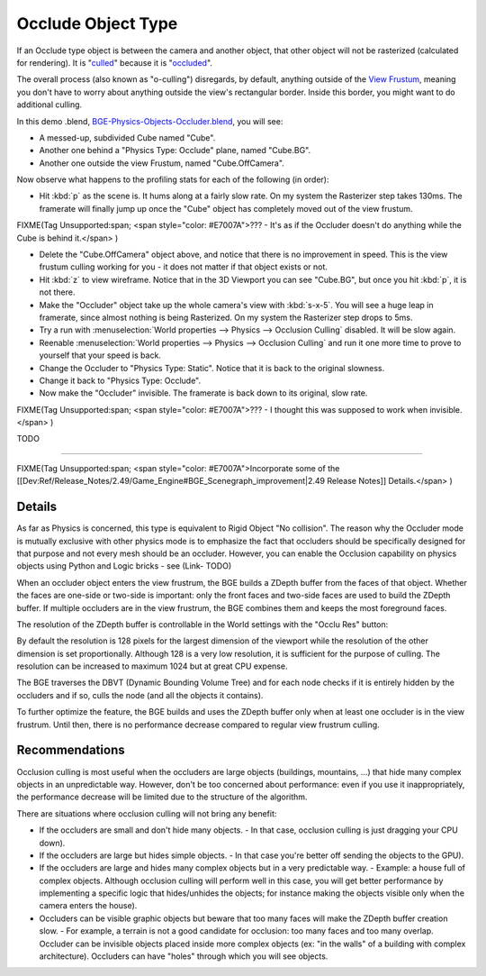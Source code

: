 
Occlude Object Type
===================


If an Occlude type object is between the camera and another object,
that other object will not be rasterized (calculated for rendering). It is
"\ `culled <http://www.thefreedictionary.com/culled>`__\ " because it is
"\ `occluded <http://www.thefreedictionary.com/occluded>`__\ ".

The overall process (also known as "o-culling") disregards, by default,
anything outside of the `View Frustum <http://en.wikipedia.org/wiki/Viewing_frustum>`__\ ,
meaning you don't have to worry about anything outside the view's rectangular border.
Inside this border, you might want to do additional culling.

In this demo .blend, `BGE-Physics-Objects-Occluder.blend <http://wiki.blender.org/index.php/Media:BGE-Physics-Objects-Occluder.blend>`__\ , you will see:

- A messed-up, subdivided Cube named "Cube".
- Another one behind a "Physics Type: Occlude" plane, named "Cube.BG".
- Another one outside the view Frustum, named "Cube.OffCamera".

Now observe what happens to the profiling stats for each of the following (in order):

- Hit :kbd:`p` as the scene is. It hums along at a fairly slow rate. On my system the Rasterizer step takes 130ms. The framerate will finally jump up once the "Cube" object has completely moved out of the view frustum.

FIXME(Tag Unsupported:span;
<span style="color: #E7007A">??? - It's as if the Occluder doesn't do anything while the Cube is behind it.</span>
)

- Delete the "Cube.OffCamera" object above, and notice that there is no improvement in speed. This is the view frustum culling working for you - it does not matter if that object exists or not.
- Hit :kbd:`z` to view wireframe. Notice that in the 3D Viewport you can see "Cube.BG", but once you hit :kbd:`p`\ , it is not there.
- Make the "Occluder" object take up the whole camera's view with :kbd:`s-x-5`\ . You will see a huge leap in framerate, since almost nothing is being Rasterized. On my system the Rasterizer step drops to 5ms.
- Try a run with :menuselection:`World properties --> Physics --> Occlusion Culling` disabled. It will be slow again.
- Reenable :menuselection:`World properties --> Physics --> Occlusion Culling` and run it one more time to prove to yourself that your speed is back.
- Change the Occluder to "Physics Type: Static". Notice that it is back to the original slowness.
- Change it back to "Physics Type: Occlude".
- Now make the "Occluder" invisible. The framerate is back down to its original, slow rate.

FIXME(Tag Unsupported:span;
<span style="color: #E7007A">??? - I thought this was supposed to work when invisible.</span>
)


TODO

----


FIXME(Tag Unsupported:span;
<span style="color: #E7007A">Incorporate some of the [[Dev:Ref/Release_Notes/2.49/Game_Engine#BGE_Scenegraph_improvement|2.49 Release Notes]] Details.</span>
)


Details
-------


As far as Physics is concerned, this type is equivalent to Rigid Object "No collision".  The
reason why the Occluder mode is mutually exclusive with other physics mode is to emphasize
the fact that occluders should be specifically designed for that purpose and not every mesh
should be an occluder. However,
you can enable the Occlusion capability on physics objects using Python and Logic bricks - see
(Link- TODO)

When an occluder object enters the view frustrum,
the BGE builds a ZDepth buffer from the faces of that object.
Whether the faces are one-side or two-side is important:
only the front faces and two-side faces are used to build the ZDepth buffer.
If multiple occluders are in the view frustrum,
the BGE combines them and keeps the most foreground faces.

The resolution of the ZDepth buffer is controllable in the World settings with the "Occlu Res"
button:

By default the resolution is 128 pixels for the largest dimension of the viewport while the
resolution of the other dimension is set proportionally.
Although 128 is a very low resolution, it is sufficient for the purpose of culling.
The resolution can be increased to maximum 1024 but at great CPU expense.

The BGE traverses the DBVT (Dynamic Bounding Volume Tree)
and for each node checks if it is entirely hidden by the occluders and if so, culls the node
(and all the objects it contains).

To further optimize the feature, the BGE builds and uses the ZDepth buffer only when at least
one occluder is in the view frustrum. Until then,
there is no performance decrease compared to regular view frustrum culling.


Recommendations
---------------


Occlusion culling is most useful when the occluders are large objects (buildings, mountains,
...) that hide many complex objects in an unpredictable way. However,
don't be too concerned about performance: even if you use it inappropriately,
the performance decrease will be limited due to the structure of the algorithm.

There are situations where occlusion culling will not bring any benefit:


- If the occluders are small and don't hide many objects.
  - In that case, occlusion culling is just dragging your CPU down).


- If the occluders are large but hides simple objects.
  - In that case you're better off sending the objects to the GPU).


- If the occluders are large and hides many complex objects but in a very predictable way.
  - Example: a house full of complex objects. Although occlusion culling will perform well in this case, you will get better performance by implementing a specific logic that hides/unhides the objects; for instance making the objects visible only when the camera enters the house).


- Occluders can be visible graphic objects but beware that too many faces will make the ZDepth buffer creation slow.
  - For example, a terrain is not a good candidate for occlusion: too many faces and too many overlap. Occluder can be invisible objects placed inside more complex objects (ex: "in the walls" of a building with complex architecture). Occluders can have "holes" through which you will see objects.


